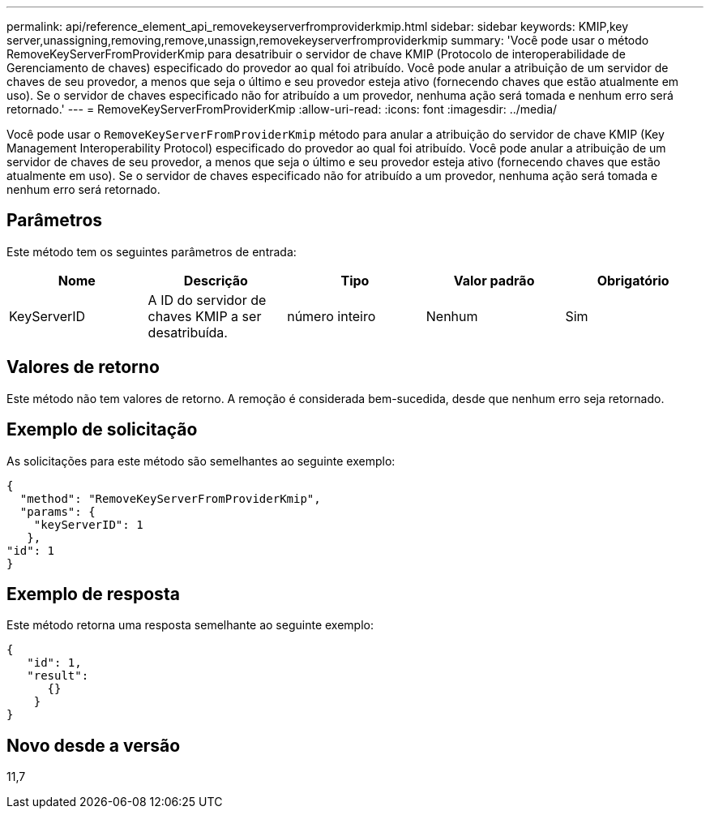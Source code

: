 ---
permalink: api/reference_element_api_removekeyserverfromproviderkmip.html 
sidebar: sidebar 
keywords: KMIP,key server,unassigning,removing,remove,unassign,removekeyserverfromproviderkmip 
summary: 'Você pode usar o método RemoveKeyServerFromProviderKmip para desatribuir o servidor de chave KMIP (Protocolo de interoperabilidade de Gerenciamento de chaves) especificado do provedor ao qual foi atribuído. Você pode anular a atribuição de um servidor de chaves de seu provedor, a menos que seja o último e seu provedor esteja ativo (fornecendo chaves que estão atualmente em uso). Se o servidor de chaves especificado não for atribuído a um provedor, nenhuma ação será tomada e nenhum erro será retornado.' 
---
= RemoveKeyServerFromProviderKmip
:allow-uri-read: 
:icons: font
:imagesdir: ../media/


[role="lead"]
Você pode usar o `RemoveKeyServerFromProviderKmip` método para anular a atribuição do servidor de chave KMIP (Key Management Interoperability Protocol) especificado do provedor ao qual foi atribuído. Você pode anular a atribuição de um servidor de chaves de seu provedor, a menos que seja o último e seu provedor esteja ativo (fornecendo chaves que estão atualmente em uso). Se o servidor de chaves especificado não for atribuído a um provedor, nenhuma ação será tomada e nenhum erro será retornado.



== Parâmetros

Este método tem os seguintes parâmetros de entrada:

|===
| Nome | Descrição | Tipo | Valor padrão | Obrigatório 


 a| 
KeyServerID
 a| 
A ID do servidor de chaves KMIP a ser desatribuída.
 a| 
número inteiro
 a| 
Nenhum
 a| 
Sim

|===


== Valores de retorno

Este método não tem valores de retorno. A remoção é considerada bem-sucedida, desde que nenhum erro seja retornado.



== Exemplo de solicitação

As solicitações para este método são semelhantes ao seguinte exemplo:

[listing]
----
{
  "method": "RemoveKeyServerFromProviderKmip",
  "params": {
    "keyServerID": 1
   },
"id": 1
}
----


== Exemplo de resposta

Este método retorna uma resposta semelhante ao seguinte exemplo:

[listing]
----
{
   "id": 1,
   "result":
      {}
    }
}
----


== Novo desde a versão

11,7
